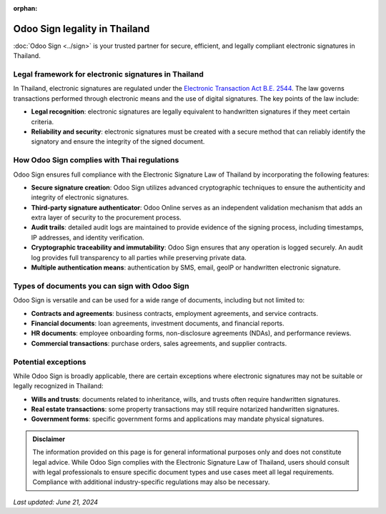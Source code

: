 :orphan:

==============================
Odoo Sign legality in Thailand
==============================

:doc:`Odoo Sign <../sign>` is your trusted partner for secure, efficient, and legally compliant
electronic signatures in Thailand.

Legal framework for electronic signatures in Thailand
=====================================================

In Thailand, electronic signatures are regulated under the `Electronic Transaction Act B.E. 2544 <https://www.etda.or.th/getattachment/8faa736b-3235-49c8-8b01-d37ff53a9a45/ENG-Version.aspx>`_.
The law governs transactions performed through electronic means and the use of digital signatures.
The key points of the law include:

- **Legal recognition**: electronic signatures are legally equivalent to handwritten signatures if
  they meet certain criteria.
- **Reliability and security**: electronic signatures must be created with a secure method that can
  reliably identify the signatory and ensure the integrity of the signed document.

How Odoo Sign complies with Thai regulations
============================================

Odoo Sign ensures full compliance with the Electronic Signature Law of Thailand by incorporating
the following features:

- **Secure signature creation**: Odoo Sign utilizes advanced cryptographic techniques to ensure the
  authenticity and integrity of electronic signatures.
- **Third-party signature authenticator**: Odoo Online serves as an independent validation mechanism
  that adds an extra layer of security to the procurement process.
- **Audit trails**: detailed audit logs are maintained to provide evidence of the signing process,
  including timestamps, IP addresses, and identity verification.
- **Cryptographic traceability and immutability**: Odoo Sign ensures that any operation is logged
  securely. An audit log provides full transparency to all parties while preserving private data.
- **Multiple authentication means**: authentication by SMS, email, geoIP or handwritten electronic
  signature.

Types of documents you can sign with Odoo Sign
==============================================

Odoo Sign is versatile and can be used for a wide range of documents, including but not limited to:

- **Contracts and agreements**: business contracts, employment agreements, and service contracts.
- **Financial documents**: loan agreements, investment documents, and financial reports.
- **HR documents**: employee onboarding forms, non-disclosure agreements (NDAs), and performance
  reviews.
- **Commercial transactions**: purchase orders, sales agreements, and supplier contracts.

Potential exceptions
====================

While Odoo Sign is broadly applicable, there are certain exceptions where electronic signatures may
not be suitable or legally recognized in Thailand:

- **Wills and trusts**: documents related to inheritance, wills, and trusts often require
  handwritten signatures.
- **Real estate transactions**: some property transactions may still require notarized handwritten
  signatures.
- **Government forms**: specific government forms and applications may mandate physical signatures.

.. admonition:: Disclaimer

   The information provided on this page is for general informational purposes only and does not
   constitute legal advice. While Odoo Sign complies with the Electronic Signature Law of Thailand,
   users should consult with legal professionals to ensure specific document types and use cases
   meet all legal requirements. Compliance with additional industry-specific regulations may also be
   necessary.

*Last updated: June 21, 2024*
